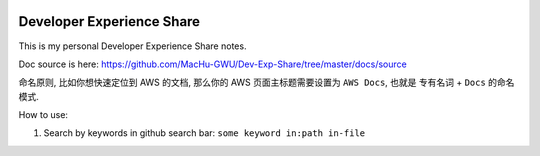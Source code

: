 
.. image:: https://readthedocs.org/projects/dev_exp_share/badge/?version=latest
    :target: https://dev_exp_share.readthedocs.io/index.html
    :alt: Documentation Status

.. image:: https://img.shields.io/badge/STAR_Me_on_GitHub!--None.svg?style=social
    :target: https://github.com/MacHu-GWU/Dev-Exp-Share


Developer Experience Share
==============================================================================

This is my personal Developer Experience Share notes.

Doc source is here: https://github.com/MacHu-GWU/Dev-Exp-Share/tree/master/docs/source

命名原则, 比如你想快速定位到 AWS 的文档, 那么你的 AWS 页面主标题需要设置为 ``AWS Docs``, 也就是 ``专有名词`` + ``Docs`` 的命名模式.

How to use:

1. Search by keywords in github search bar: ``some keyword in:path in-file``
